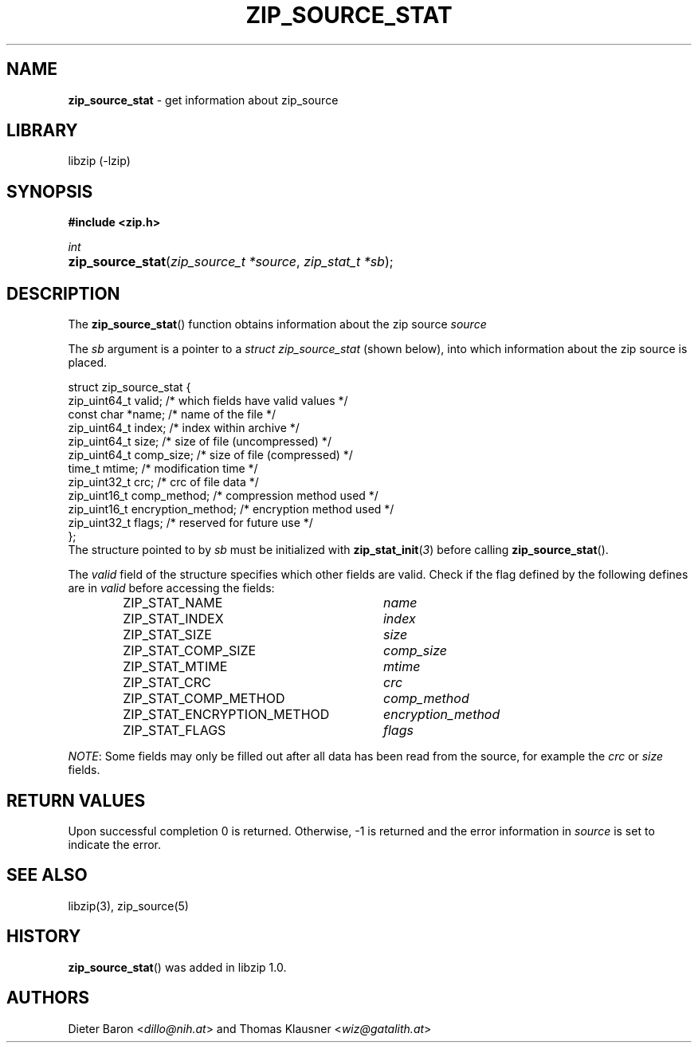 .\" Automatically generated from an mdoc input file.  Do not edit.
.\" zip_source_stat.mdoc -- get information about zip source
.\" Copyright (C) 2014-2021 Dieter Baron and Thomas Klausner
.\"
.\" This file is part of libzip, a library to manipulate ZIP archives.
.\" The authors can be contacted at <info@libzip.org>
.\"
.\" Redistribution and use in source and binary forms, with or without
.\" modification, are permitted provided that the following conditions
.\" are met:
.\" 1. Redistributions of source code must retain the above copyright
.\"    notice, this list of conditions and the following disclaimer.
.\" 2. Redistributions in binary form must reproduce the above copyright
.\"    notice, this list of conditions and the following disclaimer in
.\"    the documentation and/or other materials provided with the
.\"    distribution.
.\" 3. The names of the authors may not be used to endorse or promote
.\"    products derived from this software without specific prior
.\"    written permission.
.\"
.\" THIS SOFTWARE IS PROVIDED BY THE AUTHORS ``AS IS'' AND ANY EXPRESS
.\" OR IMPLIED WARRANTIES, INCLUDING, BUT NOT LIMITED TO, THE IMPLIED
.\" WARRANTIES OF MERCHANTABILITY AND FITNESS FOR A PARTICULAR PURPOSE
.\" ARE DISCLAIMED.  IN NO EVENT SHALL THE AUTHORS BE LIABLE FOR ANY
.\" DIRECT, INDIRECT, INCIDENTAL, SPECIAL, EXEMPLARY, OR CONSEQUENTIAL
.\" DAMAGES (INCLUDING, BUT NOT LIMITED TO, PROCUREMENT OF SUBSTITUTE
.\" GOODS OR SERVICES; LOSS OF USE, DATA, OR PROFITS; OR BUSINESS
.\" INTERRUPTION) HOWEVER CAUSED AND ON ANY THEORY OF LIABILITY, WHETHER
.\" IN CONTRACT, STRICT LIABILITY, OR TORT (INCLUDING NEGLIGENCE OR
.\" OTHERWISE) ARISING IN ANY WAY OUT OF THE USE OF THIS SOFTWARE, EVEN
.\" IF ADVISED OF THE POSSIBILITY OF SUCH DAMAGE.
.\"
.TH "ZIP_SOURCE_STAT" "3" "December 18, 2017" "NiH" "Library Functions Manual"
.nh
.if n .ad l
.SH "NAME"
\fBzip_source_stat\fR
\- get information about zip_source
.SH "LIBRARY"
libzip (-lzip)
.SH "SYNOPSIS"
\fB#include <zip.h>\fR
.sp
\fIint\fR
.br
.PD 0
.HP 4n
\fBzip_source_stat\fR(\fIzip_source_t\ *source\fR, \fIzip_stat_t\ *sb\fR);
.PD
.SH "DESCRIPTION"
The
\fBzip_source_stat\fR()
function obtains information about the zip source
\fIsource\fR
.PP
The
\fIsb\fR
argument is a pointer to a
\fIstruct zip_source_stat\fR
(shown below), into which information about the zip source is placed.
.nf
.sp
.RS 0n
struct zip_source_stat {
    zip_uint64_t valid;                 /* which fields have valid values */
    const char *name;                   /* name of the file */
    zip_uint64_t index;                 /* index within archive */
    zip_uint64_t size;                  /* size of file (uncompressed) */
    zip_uint64_t comp_size;             /* size of file (compressed) */
    time_t mtime;                       /* modification time */
    zip_uint32_t crc;                   /* crc of file data */
    zip_uint16_t comp_method;           /* compression method used */
    zip_uint16_t encryption_method;     /* encryption method used */
    zip_uint32_t flags;                 /* reserved for future use */
};
.RE
.fi
The structure pointed to by
\fIsb\fR
must be initialized with
\fBzip_stat_init\fR(\fI3\fR)
before calling
\fBzip_source_stat\fR().
.PP
The
\fIvalid\fR
field of the structure specifies which other fields are valid.
Check if the flag defined by the following defines are in
\fIvalid\fR
before accessing the fields:
.RS 6n
.PD 0
.TP 30n
\fRZIP_STAT_NAME\fR
\fIname\fR
.TP 30n
\fRZIP_STAT_INDEX\fR
\fIindex\fR
.TP 30n
\fRZIP_STAT_SIZE\fR
\fIsize\fR
.TP 30n
\fRZIP_STAT_COMP_SIZE\fR
\fIcomp_size\fR
.TP 30n
\fRZIP_STAT_MTIME\fR
\fImtime\fR
.TP 30n
\fRZIP_STAT_CRC\fR
\fIcrc\fR
.TP 30n
\fRZIP_STAT_COMP_METHOD\fR
\fIcomp_method\fR
.TP 30n
\fRZIP_STAT_ENCRYPTION_METHOD\fR
\fIencryption_method\fR
.TP 30n
\fRZIP_STAT_FLAGS\fR
\fIflags\fR
.RE
.PD
.PP
\fINOTE\fR:
Some fields may only be filled out after all data has been read from
the source, for example the
\fIcrc\fR
or
\fIsize\fR
fields.
.SH "RETURN VALUES"
Upon successful completion 0 is returned.
Otherwise, \-1 is returned and the error information in
\fIsource\fR
is set to indicate the error.
.SH "SEE ALSO"
libzip(3),
zip_source(5)
.SH "HISTORY"
\fBzip_source_stat\fR()
was added in libzip 1.0.
.SH "AUTHORS"
Dieter Baron <\fIdillo@nih.at\fR>
and
Thomas Klausner <\fIwiz@gatalith.at\fR>
